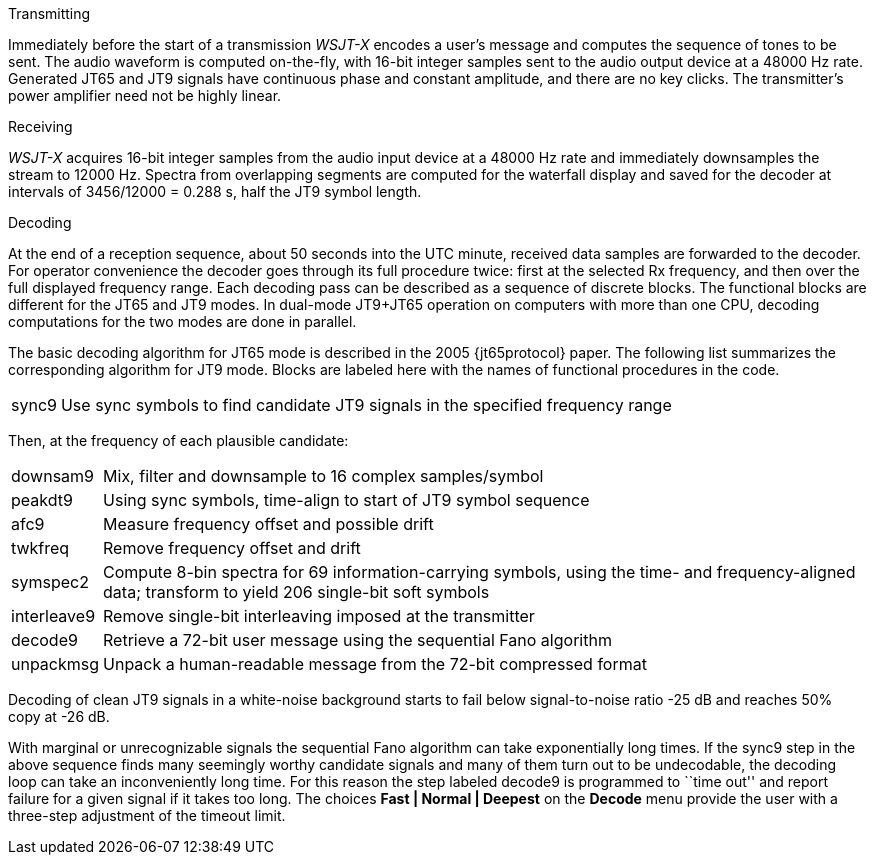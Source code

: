 // Status=review
.Transmitting

Immediately before the start of a transmission _WSJT-X_ encodes a
user's message and computes the sequence of tones to be sent.  The
audio waveform is computed on-the-fly, with 16-bit integer samples
sent to the audio output device at a 48000 Hz rate.  Generated JT65
and JT9 signals have continuous phase and constant amplitude, and
there are no key clicks.  The transmitter's power amplifier need not
be highly linear.

.Receiving

_WSJT-X_ acquires 16-bit integer samples from the audio input device
at a 48000 Hz rate and immediately downsamples the stream to 12000 Hz.
Spectra from overlapping segments are computed for the waterfall
display and saved for the decoder at intervals of 3456/12000 = 0.288
s, half the JT9 symbol length.

.Decoding

At the end of a reception sequence, about 50 seconds into the UTC
minute, received data samples are forwarded to the decoder.  For
operator convenience the decoder goes through its full procedure
twice: first at the selected Rx frequency, and then over the full
displayed frequency range.  Each decoding pass can be described as a
sequence of discrete blocks.  The functional blocks are different for
the JT65 and JT9 modes.  In dual-mode JT9+JT65 operation on computers
with more than one CPU, decoding computations for the two modes are
done in parallel.

The basic decoding algorithm for JT65 mode is described in the 2005
{jt65protocol} paper.  The following list summarizes the corresponding
algorithm for JT9 mode. Blocks are labeled here with the names of
functional procedures in the code.

[horizontal]
+sync9+::    Use sync symbols to find candidate JT9 signals 
            in the specified frequency range

Then, at the frequency of each plausible candidate:

[horizontal]
+downsam9+::  Mix, filter and downsample to 16 complex 
            samples/symbol

+peakdt9+::   Using sync symbols, time-align to start of JT9 symbol 
            sequence

+afc9+::    Measure frequency offset and possible drift

+twkfreq+::   Remove frequency offset and drift

+symspec2+::  Compute 8-bin spectra for 69 information-carrying
            symbols, using the time- and frequency-aligned data;
            transform to yield 206 single-bit soft symbols

+interleave9+:: Remove single-bit interleaving imposed at the
	    transmitter

+decode9+::   Retrieve a 72-bit user message using the sequential
            Fano algorithm 


+unpackmsg+:: Unpack a human-readable message from the 72-bit 
            compressed format

Decoding of clean JT9 signals in a white-noise background starts to
fail below signal-to-noise ratio -25 dB and reaches 50% copy at -26
dB.

With marginal or unrecognizable signals the sequential Fano algorithm
can take exponentially long times.  If the +sync9+ step in the above
sequence finds many seemingly worthy candidate signals and many of
them turn out to be undecodable, the decoding loop can take an
inconveniently long time.  For this reason the step labeled +decode9+
is programmed to ``time out'' and report failure for a given signal if
it takes too long.  The choices *Fast | Normal | Deepest* on the
*Decode* menu provide the user with a three-step adjustment of the
timeout limit.

